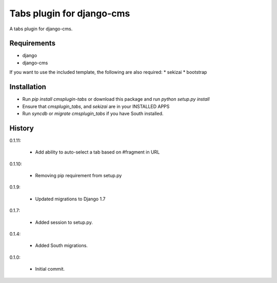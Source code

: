 Tabs plugin for django-cms
==========================

.. image:: https://travis-ci.org/nimbis/cmsplugin-tabs.png?branch=master
  :target: https://travis-ci.org/nimbis/cmsplugin-tabs

.. image:: https://coveralls.io/repos/nimbis/cmsplugin-tabs/badge.png?branch=master
  :target: https://coveralls.io/r/nimbis/cmsplugin-tabs?branch=master


A tabs plugin for django-cms.

Requirements
------------

* django
* django-cms

If you want to use the included template, the following are also required:
* sekizai
* bootstrap

Installation
------------

* Run `pip install cmsplugin-tabs` or download this package and run `python setup.py install`

* Ensure that `cmsplugin_tabs`, and `sekizai` are in your INSTALLED APPS

* Run `syncdb` or `migrate cmsplugin_tabs` if you have South installed.


History
-------

0.1.11:

    * Add ability to auto-select a tab based on #fragment in URL

0.1.10:

    * Removing pip requirement from setup.py

0.1.9:

    * Updated migrations to Django 1.7

0.1.7:

    * Added session to setup.py.

0.1.4:

    * Added South migrations.

0.1.0:

    * Initial commit.

